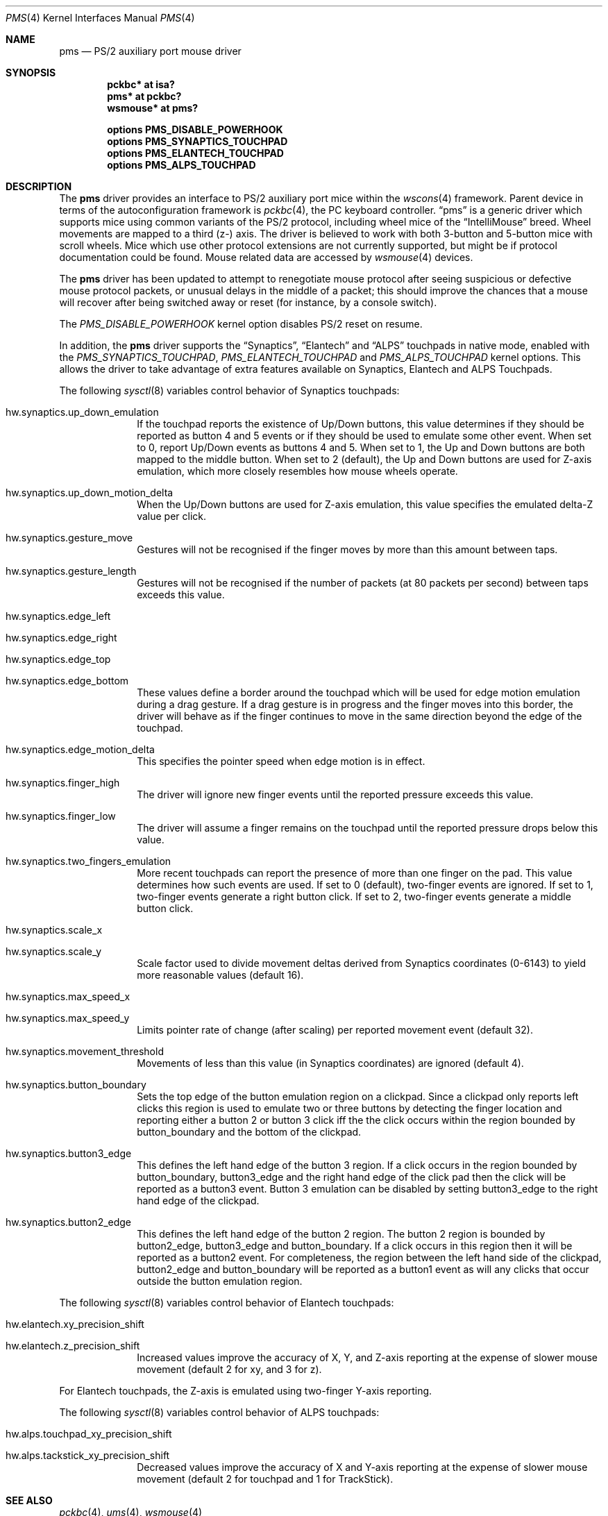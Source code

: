 .\" $NetBSD: pms.4,v 1.30 2017/11/06 21:40:04 wiz Exp $
.\"
.\" Copyright (c) 1993 Christopher G. Demetriou
.\" All rights reserved.
.\"
.\" Redistribution and use in source and binary forms, with or without
.\" modification, are permitted provided that the following conditions
.\" are met:
.\" 1. Redistributions of source code must retain the above copyright
.\"    notice, this list of conditions and the following disclaimer.
.\" 2. Redistributions in binary form must reproduce the above copyright
.\"    notice, this list of conditions and the following disclaimer in the
.\"    documentation and/or other materials provided with the distribution.
.\" 3. All advertising materials mentioning features or use of this software
.\"    must display the following acknowledgement:
.\"          This product includes software developed for the
.\"          NetBSD Project.  See http://www.NetBSD.org/ for
.\"          information about NetBSD.
.\" 4. The name of the author may not be used to endorse or promote products
.\"    derived from this software without specific prior written permission.
.\"
.\" THIS SOFTWARE IS PROVIDED BY THE AUTHOR ``AS IS'' AND ANY EXPRESS OR
.\" IMPLIED WARRANTIES, INCLUDING, BUT NOT LIMITED TO, THE IMPLIED WARRANTIES
.\" OF MERCHANTABILITY AND FITNESS FOR A PARTICULAR PURPOSE ARE DISCLAIMED.
.\" IN NO EVENT SHALL THE AUTHOR BE LIABLE FOR ANY DIRECT, INDIRECT,
.\" INCIDENTAL, SPECIAL, EXEMPLARY, OR CONSEQUENTIAL DAMAGES (INCLUDING, BUT
.\" NOT LIMITED TO, PROCUREMENT OF SUBSTITUTE GOODS OR SERVICES; LOSS OF USE,
.\" DATA, OR PROFITS; OR BUSINESS INTERRUPTION) HOWEVER CAUSED AND ON ANY
.\" THEORY OF LIABILITY, WHETHER IN CONTRACT, STRICT LIABILITY, OR TORT
.\" (INCLUDING NEGLIGENCE OR OTHERWISE) ARISING IN ANY WAY OUT OF THE USE OF
.\" THIS SOFTWARE, EVEN IF ADVISED OF THE POSSIBILITY OF SUCH DAMAGE.
.\"
.\" <<Id: LICENSE,v 1.2 2000/06/14 15:57:33 cgd Exp>>
.\"
.Dd November 6, 2017
.Dt PMS 4
.Os
.Sh NAME
.Nm pms
.Nd PS/2 auxiliary port mouse driver
.Sh SYNOPSIS
.Cd pckbc* at isa?
.Cd pms* at pckbc?
.Cd wsmouse* at pms?
.Pp
.Cd options PMS_DISABLE_POWERHOOK
.Cd options PMS_SYNAPTICS_TOUCHPAD
.Cd options PMS_ELANTECH_TOUCHPAD
.Cd options PMS_ALPS_TOUCHPAD
.Sh DESCRIPTION
The
.Nm
driver provides an interface to PS/2 auxiliary port mice within the
.Xr wscons 4
framework.
Parent device in terms of the autoconfiguration framework is
.Xr pckbc 4 ,
the PC keyboard controller.
.Dq pms
is a generic driver which supports mice using common variants of the PS/2
protocol, including wheel mice of the
.Dq IntelliMouse
breed.
Wheel movements are mapped to a third (z-) axis.
The driver is
believed to work with both 3-button and 5-button mice with scroll wheels.
Mice which use other protocol extensions are not currently supported, but
might be if protocol documentation could be found.
Mouse related data are accessed by
.Xr wsmouse 4
devices.
.Pp
The
.Nm
driver has been updated to attempt to renegotiate mouse protocol after seeing
suspicious or defective mouse protocol packets, or unusual delays in the
middle of a packet; this should improve the chances that a mouse will recover
after being switched away or reset (for instance, by a console switch).
.Pp
The
.Va PMS_DISABLE_POWERHOOK
kernel option disables PS/2 reset on resume.
.Pp
In addition, the
.Nm
driver supports the
.Dq Synaptics ,
.Dq Elantech
and
.Dq ALPS
touchpads in native mode, enabled with the
.Va PMS_SYNAPTICS_TOUCHPAD ,
.Va PMS_ELANTECH_TOUCHPAD
and
.Va PMS_ALPS_TOUCHPAD
kernel options.
This allows the driver to take advantage of extra
features available on Synaptics, Elantech and ALPS Touchpads.
.Pp
The following
.Xr sysctl 8
variables control behavior of Synaptics touchpads:
.Bl -tag -width 8n
.It Dv hw.synaptics.up_down_emulation
If the touchpad reports the existence of Up/Down buttons, this value
determines if they should be reported as button 4 and 5 events or if
they should be used to emulate some other event.
When set to 0, report Up/Down events as buttons 4 and 5.
When set to 1, the Up and Down buttons are both mapped to the middle button.
When set to 2 (default), the Up and Down buttons are used for Z-axis
emulation, which more closely resembles how mouse wheels operate.
.It Dv hw.synaptics.up_down_motion_delta
When the Up/Down buttons are used for Z-axis emulation, this value specifies
the emulated delta-Z value per click.
.It Dv hw.synaptics.gesture_move
Gestures will not be recognised if the finger moves by more than this
amount between taps.
.It Dv hw.synaptics.gesture_length
Gestures will not be recognised if the number of packets (at 80 packets
per second) between taps exceeds this value.
.It Dv hw.synaptics.edge_left
.It Dv hw.synaptics.edge_right
.It Dv hw.synaptics.edge_top
.It Dv hw.synaptics.edge_bottom
These values define a border around the touchpad which will be used for
edge motion emulation during a drag gesture.
If a drag gesture is in progress and the finger moves into this border,
the driver will behave as if the finger continues to move in the same
direction beyond the edge of the touchpad.
.It Dv hw.synaptics.edge_motion_delta
This specifies the pointer speed when edge motion is in effect.
.It Dv hw.synaptics.finger_high
The driver will ignore new finger events until the reported pressure exceeds
this value.
.It Dv hw.synaptics.finger_low
The driver will assume a finger remains on the touchpad until the
reported pressure drops below this value.
.It Dv hw.synaptics.two_fingers_emulation
More recent touchpads can report the presence of more than one finger
on the pad.
This value determines how such events are used.
If set to 0 (default), two-finger events are ignored.
If set to 1, two-finger events generate a right button click.
If set to 2, two-finger events generate a middle button click.
.It Dv hw.synaptics.scale_x
.It Dv hw.synaptics.scale_y
Scale factor used to divide movement deltas derived from Synaptics
coordinates (0-6143) to yield more reasonable values (default 16).
.It Dv hw.synaptics.max_speed_x
.It Dv hw.synaptics.max_speed_y
Limits pointer rate of change (after scaling) per reported movement
event (default 32).
.It Dv hw.synaptics.movement_threshold
Movements of less than this value (in Synaptics coordinates) are
ignored (default 4).
.It Dv hw.synaptics.button_boundary
Sets the top edge of the button emulation region on a clickpad.
Since a clickpad only reports left clicks this region is used to emulate
two or three buttons by detecting the finger location and reporting
either a button 2 or button 3 click iff the the click occurs within
the region bounded by button_boundary and the bottom of the clickpad.
.It Dv hw.synaptics.button3_edge
This defines the left hand edge of the button 3 region.
If a click occurs in the region bounded by button_boundary, button3_edge
and the right hand edge of the click pad then the click will be reported
as a button3 event.
Button 3 emulation can be disabled by setting
button3_edge to the right hand edge of the clickpad.
.It Dv hw.synaptics.button2_edge
This defines the left hand edge of the button 2 region.
The button 2 region is bounded by button2_edge, button3_edge and
button_boundary.
If a click occurs in this region then it will be reported as a button2
event.
For completeness, the region between the left hand side of the clickpad,
button2_edge and button_boundary will be reported as a button1 event
as will any clicks that occur outside the button emulation region.
.El
.Pp
The following
.Xr sysctl 8
variables control behavior of Elantech touchpads:
.Bl -tag -width 8n
.It Dv hw.elantech.xy_precision_shift
.It Dv hw.elantech.z_precision_shift
Increased values improve the accuracy of X, Y, and Z-axis reporting
at the expense of slower mouse movement (default 2 for xy,
and 3 for z).
.El
.Pp
For Elantech touchpads, the Z-axis is emulated using two-finger
Y-axis reporting.
.Pp
The following
.Xr sysctl 8
variables control behavior of ALPS touchpads:
.Bl -tag -width 8n
.It Dv hw.alps.touchpad_xy_precision_shift
.It Dv hw.alps.tackstick_xy_precision_shift
Decreased values improve the accuracy of X and Y-axis reporting
at the expense of slower mouse movement (default 2 for touchpad
and 1 for TrackStick).
.El
.Sh SEE ALSO
.Xr pckbc 4 ,
.Xr ums 4 ,
.Xr wsmouse 4
.Sh AUTHORS
.An -nosplit
The
.Nm
driver was originally written by
.An Christopher G. Demetriou .
The changes to merge the
.Dq IntelliMouse
protocol in, and reset the mouse in the event of protocol problems, were
contributed by
.An Peter Seebach .
Special thanks to Ray Trent, at Synaptics, who contributed valuable
insight into how to identify bogus mouse data.
The changes to add
.Dq Synaptics
pad support were by
.An Ales Krenek ,
.An Kentaro A. Kurahone ,
and
.An Steve C. Woodford .
The changes to add
.Dq Elantech
pad support were by
.An Jared D. McNeill .
.Sh BUGS
It is possible for the driver to mistakenly negotiate the non-scroll-wheel
protocol, after which it is unlikely to recover until the device is closed
and reopened.
.Pp
The
.Dq Elantech
pad code only supports trackpads with firmware version 2.48 or above.
